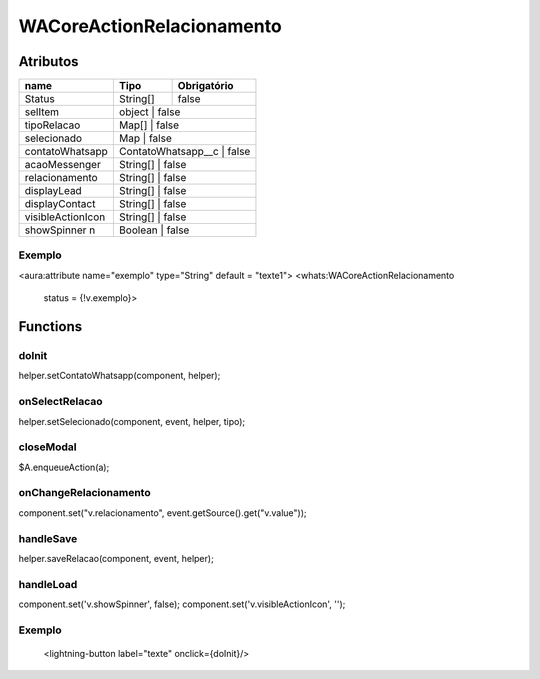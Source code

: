 ############################
WACoreActionRelacionamento
############################
Atributos
----------
+------------------------+------------+----------+-------------+
|  name                  | Tipo                  | Obrigatório |
+========================+============+==========+=============+
| Status                 | String[]              | false       | 
+------------------------+------------+----------+-------------+
| selItem                | object                | false       | 
+------------------------+------------+------------------------+
| tipoRelacao            | Map[]                 | false       | 
+------------------------+------------+------------------------+
| selecionado            | Map                   | false       | 
+------------------------+------------+------------------------+
| contatoWhatsapp        | ContatoWhatsapp__c    | false       | 
+------------------------+-----------------------+-------------+
| acaoMessenger          | String[]              | false       | 
+------------------------+------------+------------------------+
| relacionamento         | String[]              | false       | 
+------------------------+------------+------------------------+
| displayLead            | String[]              | false       | 
+------------------------+------------+------------------------+
| displayContact         | String[]              | false       | 
+------------------------+------------+------------------------+
| visibleActionIcon      | String[]              | false       | 
+------------------------+------------+------------------------+
| showSpinner     n      | Boolean               | false       | 
+------------------------+------------+------------------------+

Exemplo
~~~~~~~~
<aura:attribute name="exemplo" type="String" default = "texte1">
<whats:WACoreActionRelacionamento
                             status = {!v.exemplo}>

Functions
----------
doInit
~~~~~~~~~~
helper.setContatoWhatsapp(component, helper);

onSelectRelacao
~~~~~~~~~~
helper.setSelecionado(component, event, helper, tipo);

closeModal
~~~~~~~~~~
$A.enqueueAction(a);

onChangeRelacionamento
~~~~~~~~~~
component.set("v.relacionamento", event.getSource().get("v.value"));

handleSave
~~~~~~~~~~
helper.saveRelacao(component, event, helper);

handleLoad
~~~~~~~~~~
component.set('v.showSpinner', false);
component.set('v.visibleActionIcon', '');

Exemplo
~~~~~~~~
        <lightning-button label="texte" onclick={doInit}/>






